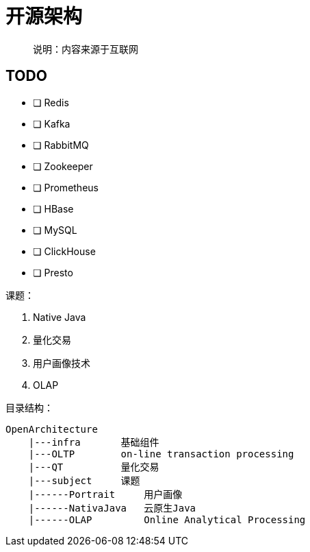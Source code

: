 = 开源架构

> 说明：内容来源于互联网

== TODO

- [ ] Redis
- [ ] Kafka
- [ ] RabbitMQ
- [ ] Zookeeper
- [ ] Prometheus
- [ ] HBase
- [ ] MySQL
- [ ] ClickHouse
- [ ] Presto


课题：

. Native Java
. 量化交易
. 用户画像技术
. OLAP


目录结构：

[source]
----
OpenArchitecture
    |---infra       基础组件
    |---OLTP        on-line transaction processing
    |---QT          量化交易
    |---subject     课题
    |------Portrait     用户画像
    |------NativaJava   云原生Java
    |------OLAP         Online Analytical Processing
----